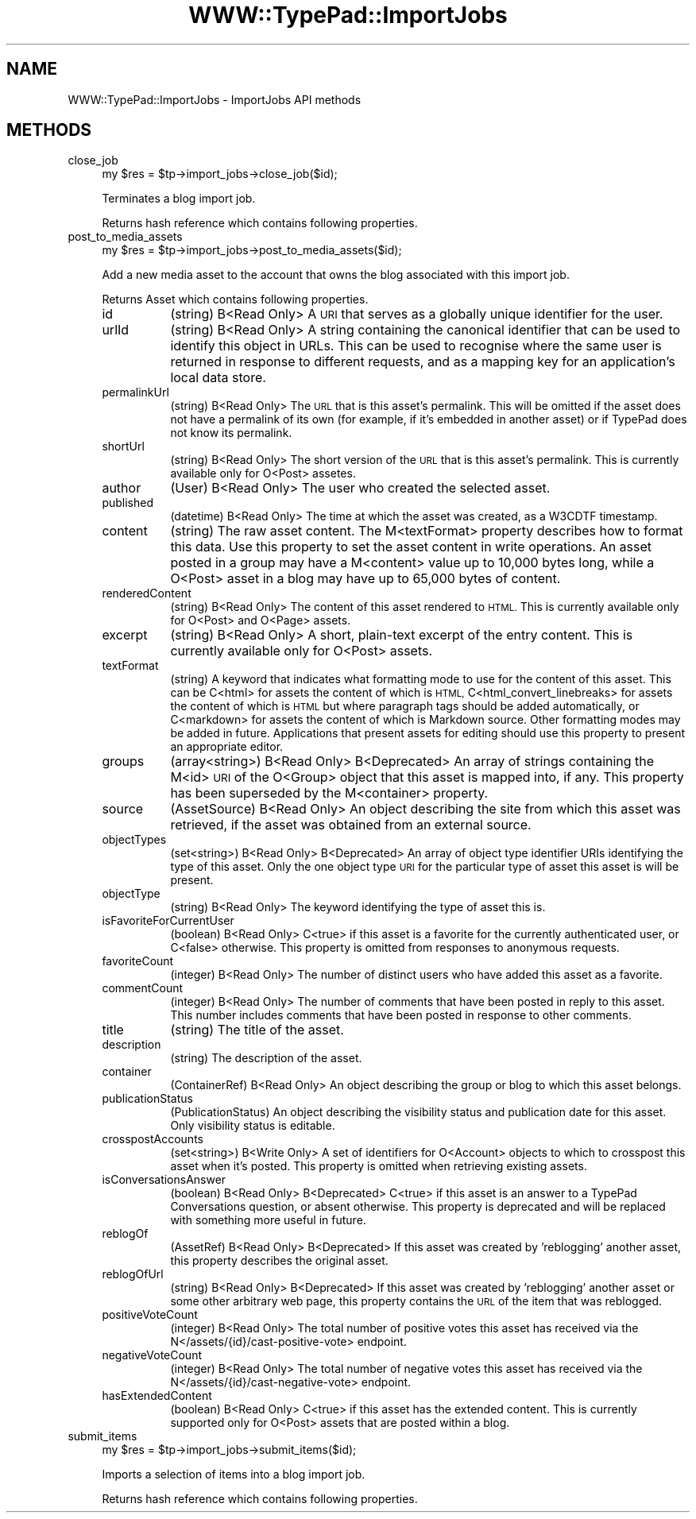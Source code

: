 .\" Automatically generated by Pod::Man 2.27 (Pod::Simple 3.28)
.\"
.\" Standard preamble:
.\" ========================================================================
.de Sp \" Vertical space (when we can't use .PP)
.if t .sp .5v
.if n .sp
..
.de Vb \" Begin verbatim text
.ft CW
.nf
.ne \\$1
..
.de Ve \" End verbatim text
.ft R
.fi
..
.\" Set up some character translations and predefined strings.  \*(-- will
.\" give an unbreakable dash, \*(PI will give pi, \*(L" will give a left
.\" double quote, and \*(R" will give a right double quote.  \*(C+ will
.\" give a nicer C++.  Capital omega is used to do unbreakable dashes and
.\" therefore won't be available.  \*(C` and \*(C' expand to `' in nroff,
.\" nothing in troff, for use with C<>.
.tr \(*W-
.ds C+ C\v'-.1v'\h'-1p'\s-2+\h'-1p'+\s0\v'.1v'\h'-1p'
.ie n \{\
.    ds -- \(*W-
.    ds PI pi
.    if (\n(.H=4u)&(1m=24u) .ds -- \(*W\h'-12u'\(*W\h'-12u'-\" diablo 10 pitch
.    if (\n(.H=4u)&(1m=20u) .ds -- \(*W\h'-12u'\(*W\h'-8u'-\"  diablo 12 pitch
.    ds L" ""
.    ds R" ""
.    ds C` ""
.    ds C' ""
'br\}
.el\{\
.    ds -- \|\(em\|
.    ds PI \(*p
.    ds L" ``
.    ds R" ''
.    ds C`
.    ds C'
'br\}
.\"
.\" Escape single quotes in literal strings from groff's Unicode transform.
.ie \n(.g .ds Aq \(aq
.el       .ds Aq '
.\"
.\" If the F register is turned on, we'll generate index entries on stderr for
.\" titles (.TH), headers (.SH), subsections (.SS), items (.Ip), and index
.\" entries marked with X<> in POD.  Of course, you'll have to process the
.\" output yourself in some meaningful fashion.
.\"
.\" Avoid warning from groff about undefined register 'F'.
.de IX
..
.nr rF 0
.if \n(.g .if rF .nr rF 1
.if (\n(rF:(\n(.g==0)) \{
.    if \nF \{
.        de IX
.        tm Index:\\$1\t\\n%\t"\\$2"
..
.        if !\nF==2 \{
.            nr % 0
.            nr F 2
.        \}
.    \}
.\}
.rr rF
.\"
.\" Accent mark definitions (@(#)ms.acc 1.5 88/02/08 SMI; from UCB 4.2).
.\" Fear.  Run.  Save yourself.  No user-serviceable parts.
.    \" fudge factors for nroff and troff
.if n \{\
.    ds #H 0
.    ds #V .8m
.    ds #F .3m
.    ds #[ \f1
.    ds #] \fP
.\}
.if t \{\
.    ds #H ((1u-(\\\\n(.fu%2u))*.13m)
.    ds #V .6m
.    ds #F 0
.    ds #[ \&
.    ds #] \&
.\}
.    \" simple accents for nroff and troff
.if n \{\
.    ds ' \&
.    ds ` \&
.    ds ^ \&
.    ds , \&
.    ds ~ ~
.    ds /
.\}
.if t \{\
.    ds ' \\k:\h'-(\\n(.wu*8/10-\*(#H)'\'\h"|\\n:u"
.    ds ` \\k:\h'-(\\n(.wu*8/10-\*(#H)'\`\h'|\\n:u'
.    ds ^ \\k:\h'-(\\n(.wu*10/11-\*(#H)'^\h'|\\n:u'
.    ds , \\k:\h'-(\\n(.wu*8/10)',\h'|\\n:u'
.    ds ~ \\k:\h'-(\\n(.wu-\*(#H-.1m)'~\h'|\\n:u'
.    ds / \\k:\h'-(\\n(.wu*8/10-\*(#H)'\z\(sl\h'|\\n:u'
.\}
.    \" troff and (daisy-wheel) nroff accents
.ds : \\k:\h'-(\\n(.wu*8/10-\*(#H+.1m+\*(#F)'\v'-\*(#V'\z.\h'.2m+\*(#F'.\h'|\\n:u'\v'\*(#V'
.ds 8 \h'\*(#H'\(*b\h'-\*(#H'
.ds o \\k:\h'-(\\n(.wu+\w'\(de'u-\*(#H)/2u'\v'-.3n'\*(#[\z\(de\v'.3n'\h'|\\n:u'\*(#]
.ds d- \h'\*(#H'\(pd\h'-\w'~'u'\v'-.25m'\f2\(hy\fP\v'.25m'\h'-\*(#H'
.ds D- D\\k:\h'-\w'D'u'\v'-.11m'\z\(hy\v'.11m'\h'|\\n:u'
.ds th \*(#[\v'.3m'\s+1I\s-1\v'-.3m'\h'-(\w'I'u*2/3)'\s-1o\s+1\*(#]
.ds Th \*(#[\s+2I\s-2\h'-\w'I'u*3/5'\v'-.3m'o\v'.3m'\*(#]
.ds ae a\h'-(\w'a'u*4/10)'e
.ds Ae A\h'-(\w'A'u*4/10)'E
.    \" corrections for vroff
.if v .ds ~ \\k:\h'-(\\n(.wu*9/10-\*(#H)'\s-2\u~\d\s+2\h'|\\n:u'
.if v .ds ^ \\k:\h'-(\\n(.wu*10/11-\*(#H)'\v'-.4m'^\v'.4m'\h'|\\n:u'
.    \" for low resolution devices (crt and lpr)
.if \n(.H>23 .if \n(.V>19 \
\{\
.    ds : e
.    ds 8 ss
.    ds o a
.    ds d- d\h'-1'\(ga
.    ds D- D\h'-1'\(hy
.    ds th \o'bp'
.    ds Th \o'LP'
.    ds ae ae
.    ds Ae AE
.\}
.rm #[ #] #H #V #F C
.\" ========================================================================
.\"
.IX Title "WWW::TypePad::ImportJobs 3"
.TH WWW::TypePad::ImportJobs 3 "2011-03-24" "perl v5.19.3" "User Contributed Perl Documentation"
.\" For nroff, turn off justification.  Always turn off hyphenation; it makes
.\" way too many mistakes in technical documents.
.if n .ad l
.nh
.SH "NAME"
WWW::TypePad::ImportJobs \- ImportJobs API methods
.SH "METHODS"
.IX Header "METHODS"
.IP "close_job" 4
.IX Item "close_job"
.Vb 1
\&  my $res = $tp\->import_jobs\->close_job($id);
.Ve
.Sp
Terminates a blog import job.
.Sp
Returns hash reference which contains following properties.
.IP "post_to_media_assets" 4
.IX Item "post_to_media_assets"
.Vb 1
\&  my $res = $tp\->import_jobs\->post_to_media_assets($id);
.Ve
.Sp
Add a new media asset to the account that owns the blog associated with this import job.
.Sp
Returns Asset which contains following properties.
.RS 4
.IP "id" 8
.IX Item "id"
(string) B<Read Only> A \s-1URI\s0 that serves as a globally unique identifier for the user.
.IP "urlId" 8
.IX Item "urlId"
(string) B<Read Only> A string containing the canonical identifier that can be used to identify this object in URLs. This can be used to recognise where the same user is returned in response to different requests, and as a mapping key for an application's local data store.
.IP "permalinkUrl" 8
.IX Item "permalinkUrl"
(string) B<Read Only> The \s-1URL\s0 that is this asset's permalink. This will be omitted if the asset does not have a permalink of its own (for example, if it's embedded in another asset) or if TypePad does not know its permalink.
.IP "shortUrl" 8
.IX Item "shortUrl"
(string) B<Read Only> The short version of the \s-1URL\s0 that is this asset's permalink. This is currently available only for O<Post> assetes.
.IP "author" 8
.IX Item "author"
(User) B<Read Only> The user who created the selected asset.
.IP "published" 8
.IX Item "published"
(datetime) B<Read Only> The time at which the asset was created, as a W3CDTF timestamp.
.IP "content" 8
.IX Item "content"
(string) The raw asset content. The M<textFormat> property describes how to format this data. Use this property to set the asset content in write operations. An asset posted in a group may have a M<content> value up to 10,000 bytes long, while a O<Post> asset in a blog may have up to 65,000 bytes of content.
.IP "renderedContent" 8
.IX Item "renderedContent"
(string) B<Read Only> The content of this asset rendered to \s-1HTML.\s0 This is currently available only for O<Post> and O<Page> assets.
.IP "excerpt" 8
.IX Item "excerpt"
(string) B<Read Only> A short, plain-text excerpt of the entry content. This is currently available only for O<Post> assets.
.IP "textFormat" 8
.IX Item "textFormat"
(string) A keyword that indicates what formatting mode to use for the content of this asset. This can be C<html> for assets the content of which is \s-1HTML,\s0 C<html_convert_linebreaks> for assets the content of which is \s-1HTML\s0 but where paragraph tags should be added automatically, or C<markdown> for assets the content of which is Markdown source. Other formatting modes may be added in future. Applications that present assets for editing should use this property to present an appropriate editor.
.IP "groups" 8
.IX Item "groups"
(array<string>) B<Read Only> B<Deprecated> An array of strings containing the M<id> \s-1URI\s0 of the O<Group> object that this asset is mapped into, if any. This property has been superseded by the M<container> property.
.IP "source" 8
.IX Item "source"
(AssetSource) B<Read Only> An object describing the site from which this asset was retrieved, if the asset was obtained from an external source.
.IP "objectTypes" 8
.IX Item "objectTypes"
(set<string>) B<Read Only> B<Deprecated> An array of object type identifier URIs identifying the type of this asset. Only the one object type \s-1URI\s0 for the particular type of asset this asset is will be present.
.IP "objectType" 8
.IX Item "objectType"
(string) B<Read Only> The keyword identifying the type of asset this is.
.IP "isFavoriteForCurrentUser" 8
.IX Item "isFavoriteForCurrentUser"
(boolean) B<Read Only> C<true> if this asset is a favorite for the currently authenticated user, or C<false> otherwise. This property is omitted from responses to anonymous requests.
.IP "favoriteCount" 8
.IX Item "favoriteCount"
(integer) B<Read Only> The number of distinct users who have added this asset as a favorite.
.IP "commentCount" 8
.IX Item "commentCount"
(integer) B<Read Only> The number of comments that have been posted in reply to this asset. This number includes comments that have been posted in response to other comments.
.IP "title" 8
.IX Item "title"
(string) The title of the asset.
.IP "description" 8
.IX Item "description"
(string) The description of the asset.
.IP "container" 8
.IX Item "container"
(ContainerRef) B<Read Only> An object describing the group or blog to which this asset belongs.
.IP "publicationStatus" 8
.IX Item "publicationStatus"
(PublicationStatus) An object describing the visibility status and publication date for this asset. Only visibility status is editable.
.IP "crosspostAccounts" 8
.IX Item "crosspostAccounts"
(set<string>) B<Write Only> A set of identifiers for O<Account> objects to which to crosspost this asset when it's posted. This property is omitted when retrieving existing assets.
.IP "isConversationsAnswer" 8
.IX Item "isConversationsAnswer"
(boolean) B<Read Only> B<Deprecated> C<true> if this asset is an answer to a TypePad Conversations question, or absent otherwise. This property is deprecated and will be replaced with something more useful in future.
.IP "reblogOf" 8
.IX Item "reblogOf"
(AssetRef) B<Read Only> B<Deprecated> If this asset was created by 'reblogging' another asset, this property describes the original asset.
.IP "reblogOfUrl" 8
.IX Item "reblogOfUrl"
(string) B<Read Only> B<Deprecated> If this asset was created by 'reblogging' another asset or some other arbitrary web page, this property contains the \s-1URL\s0 of the item that was reblogged.
.IP "positiveVoteCount" 8
.IX Item "positiveVoteCount"
(integer) B<Read Only> The total number of positive votes this asset has received via the N</assets/{id}/cast\-positive\-vote> endpoint.
.IP "negativeVoteCount" 8
.IX Item "negativeVoteCount"
(integer) B<Read Only> The total number of negative votes this asset has received via the N</assets/{id}/cast\-negative\-vote> endpoint.
.IP "hasExtendedContent" 8
.IX Item "hasExtendedContent"
(boolean) B<Read Only> C<true> if this asset has the extended content. This is currently supported only for O<Post> assets that are posted within a blog.
.RE
.RS 4
.RE
.IP "submit_items" 4
.IX Item "submit_items"
.Vb 1
\&  my $res = $tp\->import_jobs\->submit_items($id);
.Ve
.Sp
Imports a selection of items into a blog import job.
.Sp
Returns hash reference which contains following properties.
